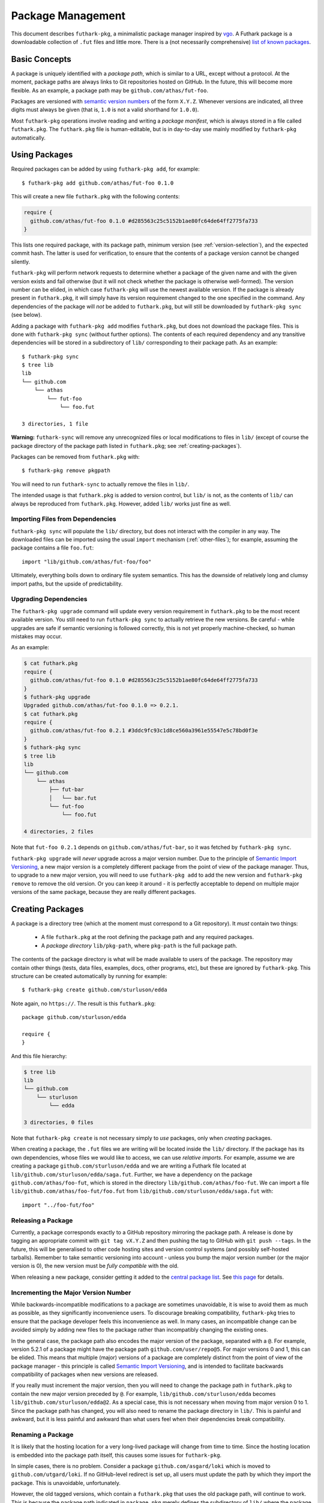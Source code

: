 .. _package-management:

Package Management
==================

This document describes ``futhark-pkg``, a minimalistic package
manager inspired by `vgo <https://research.swtch.com/vgo>`_.  A
Futhark package is a downloadable collection of ``.fut`` files and
little more.  There is a (not necessarily comprehensive) `list of
known packages <https://futhark-lang.org/pkgs>`_.

Basic Concepts
--------------

A package is uniquely identified with a *package path*, which is
similar to a URL, except without a protocol.  At the moment, package
paths are always links to Git repositories hosted on GitHub.  In the
future, this will become more flexible.  As an example, a package path
may be ``github.com/athas/fut-foo``.

Packages are versioned with `semantic version numbers
<https://semver.org/>`_ of the form ``X.Y.Z``.  Whenever versions are
indicated, all three digits must always be given (that is, ``1.0`` is
not a valid shorthand for ``1.0.0``).

Most ``futhark-pkg`` operations involve reading and writing a *package
manifest*, which is always stored in a file called ``futhark.pkg``.
The ``futhark.pkg`` file is human-editable, but is in day-to-day use
mainly modified by ``futhark-pkg`` automatically.

Using Packages
--------------

Required packages can be added by using ``futhark-pkg add``, for example::

  $ futhark-pkg add github.com/athas/fut-foo 0.1.0

This will create a new file ``futhark.pkg`` with the following contents:

.. code-block:: text

   require {
     github.com/athas/fut-foo 0.1.0 #d285563c25c5152b1ae80fc64de64ff2775fa733
   }

This lists one required package, with its package path, minimum
version (see :ref:`version-selection`), and the expected commit hash.
The latter is used for verification, to ensure that the contents of a
package version cannot be changed silently.

``futhark-pkg`` will perform network requests to determine whether a
package of the given name and with the given version exists and fail
otherwise (but it will not check whether the package is otherwise
well-formed).  The version number can be elided, in which case
``futhark-pkg`` will use the newest available version.  If the package
is already present in ``futhark.pkg``, it will simply have its version
requirement changed to the one specified in the command.  Any
dependencies of the package will *not* be added to ``futhark.pkg``,
but will still be downloaded by ``futhark-pkg sync`` (see below).

Adding a package with ``futhark-pkg add`` modifies ``futhark.pkg``,
but does not download the package files.  This is done with
``futhark-pkg sync`` (without further options).  The contents of each
required dependency and any transitive dependencies will be stored in
a subdirectory of ``lib/`` corresponding to their package path.  As an
example::

  $ futhark-pkg sync
  $ tree lib
  lib
  └── github.com
      └── athas
          └── fut-foo
              └── foo.fut

  3 directories, 1 file

**Warning:** ``futhark-sync`` will remove any unrecognized files or
local modifications to files in ``lib/`` (except of course the package
directory of the package path listed in ``futhark.pkg``; see
:ref:`creating-packages`).

Packages can be removed from ``futhark.pkg`` with::

  $ futhark-pkg remove pkgpath

You will need to run ``futhark-sync`` to actually remove the files in
``lib/``.

The intended usage is that ``futhark.pkg`` is added to version
control, but ``lib/`` is not, as the contents of ``lib/`` can always
be reproduced from ``futhark.pkg``.  However, added ``lib/`` works
just fine as well.

Importing Files from Dependencies
~~~~~~~~~~~~~~~~~~~~~~~~~~~~~~~~~

``futhark-pkg sync`` will populate the ``lib/`` directory, but does
not interact with the compiler in any way.  The downloaded files can
be imported using the usual ``import`` mechanism (:ref:`other-files`);
for example, assuming the package contains a file ``foo.fut``::

  import "lib/github.com/athas/fut-foo/foo"

Ultimately, everything boils down to ordinary file system semantics.
This has the downside of relatively long and clumsy import paths, but
the upside of predictability.

Upgrading Dependencies
~~~~~~~~~~~~~~~~~~~~~~

The ``futhark-pkg upgrade`` command will update every version
requirement in ``futhark.pkg`` to be the most recent available
version.  You still need to run ``futhark-pkg sync`` to actually
retrieve the new versions.  Be careful - while upgrades are safe if
semantic versioning is followed correctly, this is not yet properly
machine-checked, so human mistakes may occur.

As an example:

.. code-block:: text

   $ cat futhark.pkg
   require {
     github.com/athas/fut-foo 0.1.0 #d285563c25c5152b1ae80fc64de64ff2775fa733
   }
   $ futhark-pkg upgrade
   Upgraded github.com/athas/fut-foo 0.1.0 => 0.2.1.
   $ cat futhark.pkg
   require {
     github.com/athas/fut-foo 0.2.1 #3ddc9fc93c1d8ce560a3961e55547e5c78bd0f3e
   }
   $ futhark-pkg sync
   $ tree lib
   lib
   └── github.com
       └── athas
           ├── fut-bar
           │   └── bar.fut
           └── fut-foo
               └── foo.fut

   4 directories, 2 files

Note that ``fut-foo 0.2.1`` depends on ``github.com/athas/fut-bar``,
so it was fetched by ``futhark-pkg sync``.

``futhark-pkg upgrade`` will *never* upgrade across a major version
number.  Due to the principle of `Semantic Import Versioning
<https://research.swtch.com/vgo-import>`_, a new major version is a
completely different package from the point of view of the package
manager.  Thus, to upgrade to a new major version, you will need to
use ``futhark-pkg add`` to add the new version and ``futhark-pkg
remove`` to remove the old version.  Or you can keep it around - it is
perfectly acceptable to depend on multiple major versions of the same
package, because they are really different packages.

.. _creating-packages:

Creating Packages
-----------------

A package is a directory tree (which at the moment must correspond to
a Git repository).  It *must* contain two things:

  * A file ``futhark.pkg`` at the root defining the package path and
    any required packages.

  * A *package directory* ``lib/pkg-path``, where ``pkg-path`` is the
    full package path.

The contents of the package directory is what will be made available
to users of the package.  The repository may contain other things
(tests, data files, examples, docs, other programs, etc), but these
are ignored by ``futhark-pkg``.  This structure can be created
automatically by running for example::

  $ futhark-pkg create github.com/sturluson/edda

Note again, no ``https://``.  The result is this ``futhark.pkg``::

  package github.com/sturluson/edda

  require {
  }

And this file hierarchy:

.. code-block:: text

   $ tree lib
   lib
   └── github.com
       └── sturluson
           └── edda

   3 directories, 0 files

Note that ``futhark-pkg create`` is not necessary simply to *use*
packages, only when *creating* packages.

When creating a package, the ``.fut`` files we are writing will be
located inside the ``lib/`` directory.  If the package has its own
dependencies, whose files we would like to access, we can use
*relative imports*.  For example, assume we are creating a package
``github.com/sturluson/edda`` and we are writing a Futhark file
located at ``lib/github.com/sturluson/edda/saga.fut``.  Further, we
have a dependency on the package ``github.com/athas/foo-fut``, which
is stored in the directory ``lib/github.com/athas/foo-fut``.  We can
import a file ``lib/github.com/athas/foo-fut/foo.fut`` from
``lib/github.com/sturluson/edda/saga.fut`` with::

  import "../foo-fut/foo"

Releasing a Package
~~~~~~~~~~~~~~~~~~~

Currently, a package corresponds exactly to a GitHub repository
mirroring the package path.  A release is done by tagging an
appropriate commit with ``git tag vX.Y.Z`` and then pushing the tag to
GitHub with ``git push --tags``.  In the future, this will be
generalised to other code hosting sites and version control systems
(and possibly self-hosted tarballs).  Remember to take semantic
versioning into account - unless you bump the major version number (or
the major version is 0), the new version must be *fully compatible*
with the old.

When releasing a new package, consider getting it added to the
`central package list <https://futhark-lang.org/pkgs>`_.  See `this
page
<https://github.com/diku-dk/futhark-docbot/blob/master/README.md>`_
for details.

Incrementing the Major Version Number
~~~~~~~~~~~~~~~~~~~~~~~~~~~~~~~~~~~~~

While backwards-incompatible modifications to a package are sometimes
unavoidable, it is wise to avoid them as much as possible, as they
significantly inconvenience users.  To discourage breaking
compatibility, ``futhark-pkg`` tries to ensure that the package
developer feels this inconvenience as well.  In many cases, an
incompatible change can be avoided simply by adding new files to the
package rather than incompatibly changing the existing ones.

In the general case, the package path also encodes the major version
of the package, separated with a ``@``.  For example, version 5.2.1 of
a package might have the package path ``github.com/user/repo@5``.  For
major versions 0 and 1, this can be elided.  This means that multiple
(major) versions of a package are completely distinct from the point
of view of the package manager - this principle is called `Semantic
Import Versioning <https://research.swtch.com/vgo-import>`_, and is
intended to facilitate backwards compatibility of packages when new
versions are released.

If you really must increment the major version, then you will need to
change the package path in ``futhark.pkg`` to contain the new major
version preceded by ``@``.  For example,
``lib/github.com/sturluson/edda`` becomes
``lib/github.com/sturluson/edda@2``.  As a special case, this is not
necessary when moving from major version 0 to 1.  Since the package
path has changed, you will also need to rename the package directory
in ``lib/``.  This is painful and awkward, but it is less painful and
awkward than what users feel when their dependencies break
compatibility.

Renaming a Package
~~~~~~~~~~~~~~~~~~

It is likely that the hosting location for a very long-lived package
will change from time to time.  Since the hosting location is embedded
into the package path itself, this causes some issues for
``futhark-pkg``.

In simple cases, there is no problem.  Consider a package
``github.com/asgard/loki`` which is moved to
``github.com/utgard/loki``.  If no GitHub-level redirect is set up,
all users must update the path by which they import the package.  This
is unavoidable, unfortunately.

However, the old tagged versions, which contain a ``futhark.pkg`` that
uses the old package path, will continue to work.  This is because the
package path indicated in ``package.pkg`` merely defines the
subdirectory of ``lib/`` where the package files are to be found,
while the package path used by dependents in the ``require`` section
defines where the package files are located after ``futhark-pkg
sync``.  Thus, when we import an old version of
``github.com/utgard/loki`` whose ``futhark.pkg`` defines the package
as ``github.com/asgard/loki``, the package files will be retrieved
from the ``lib/github.com/asgard/loki`` directory in the repository,
but stored at ``lib/github.com/utgard/loki`` in the local directory.

The above means that package management remains operational in simple
cases of renaming, but it is awkward when a transitive dependency is
renamed (or deleted).  The Futhark package ecosystem is sufficiently
embryonic that we have not yet developed more robust solutions.  When
such solutions are developed, they will likely involve some form of
``replace`` directive that allows transparent local renaming of
packages, as well as perhaps a central registry of package paths that
does not depend on specific source code hosts.

.. _version-selection:

Version Selection
-----------------

The package manifest ``futhark.pkg`` declares which packages the
program depends on.  Dependencies are specified as the *oldest
acceptable version* within the given major version.  Upper version
bounds are not supported, as strict adherence to semantic versioning
is assumed, so any later version with the same major version number
should work.  When ``futhark-pkg sync`` calculates which version of a
given package to download, it will pick the oldest version that still
satisfies the minimum version requirements of that package in all
transitive dependencies.  This means that a version may be used that
is newer than the one indicated in ``futhark.pkg``, but only if a
dependency requires a more recent version.

Tests and Documentation for Dependencies
----------------------------------------

Package management has been designed to ensure that the normal
development tools work as expected with the contents of the ``lib/``
directory.  For example, to ensure that all dependencies do in fact
work well (or at least compile) together, run:

.. code-block:: text

   futhark-test lib

Also, you can generate hyperlinked documentation for all dependencies
with:

.. code-block:: text

   futhark-doc lib -o docs

The file ``docs/index.html`` can be opened in a web browser to browse
the documentation.  Prebuilt documentation is also available via the
`online package list <https://futhark-lang.org/pkgs>`_.

Safety
------

In contrast to some other package managers, ``futhark-pkg`` does not
run any package-supplied code on installation, upgrade, or removal.
This means that all ``futhark-pkg`` operations are in principle
completely safe (barring exploitable bugs in ``futhark-pkg`` itself,
which is unlikely but not impossible).  Further, Futhark code itself
is also completely pure, so executing it cannot have any unfortunate
effectss, such as stealing your data.  The worst it can do is loop
infinitely, consume arbitrarily large amounts of memory, or produce
wrong results.

The exception is packages that uses ``unsafe``.  With some cleverness,
``unsafe`` can be combined with in-place updates to perform arbitrary
memory reads and writes, which can trivially lead to exploitable
behaviour.  You should not use untrusted code that employs ``unsafe``
(but the ``--safe`` compiler option may help).  However, this is not
any worse than calling external code in a conventional impure
language, which generally can perform any conceivable harmful action.
